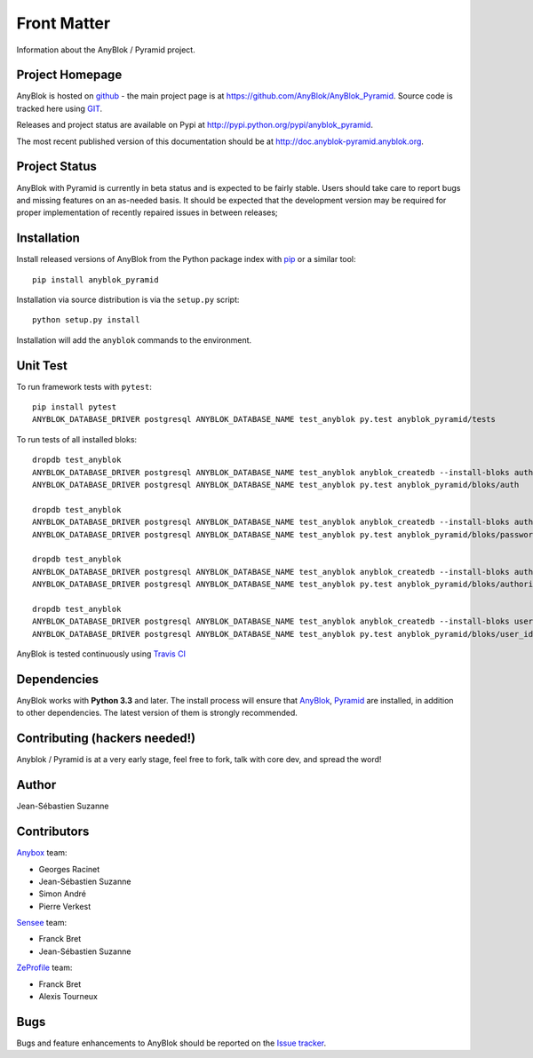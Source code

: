 .. This file is a part of the AnyBlok / Pyramid project
..
..    Copyright (C) 2015 Jean-Sebastien SUZANNE <jssuzanne@anybox.fr>
..    Copyright (C) 2016 Jean-Sebastien SUZANNE <jssuzanne@anybox.fr>
..    Copyright (C) 2017 Jean-Sebastien SUZANNE <jssuzanne@anybox.fr>
..
.. This Source Code Form is subject to the terms of the Mozilla Public License,
.. v. 2.0. If a copy of the MPL was not distributed with this file,You can
.. obtain one at http://mozilla.org/MPL/2.0/.

Front Matter
============

Information about the AnyBlok / Pyramid project.

Project Homepage
----------------

AnyBlok is hosted on `github <http://github.com>`_ - the main project
page is at https://github.com/AnyBlok/AnyBlok_Pyramid. Source code is
tracked here using `GIT <https://git-scm.com>`_.

Releases and project status are available on Pypi at
http://pypi.python.org/pypi/anyblok_pyramid.

The most recent published version of this documentation should be at
http://doc.anyblok-pyramid.anyblok.org.

Project Status
--------------

AnyBlok with Pyramid is currently in beta status and is expected to be fairly
stable.   Users should take care to report bugs and missing features on an as-needed
basis.  It should be expected that the development version may be required
for proper implementation of recently repaired issues in between releases;

Installation
------------

Install released versions of AnyBlok from the Python package index with
`pip <http://pypi.python.org/pypi/pip>`_ or a similar tool::

    pip install anyblok_pyramid

Installation via source distribution is via the ``setup.py`` script::

    python setup.py install

Installation will add the ``anyblok`` commands to the environment.

Unit Test
---------


To run framework tests with ``pytest``::

    pip install pytest
    ANYBLOK_DATABASE_DRIVER postgresql ANYBLOK_DATABASE_NAME test_anyblok py.test anyblok_pyramid/tests

To run tests of all installed bloks::

    dropdb test_anyblok
    ANYBLOK_DATABASE_DRIVER postgresql ANYBLOK_DATABASE_NAME test_anyblok anyblok_createdb --install-bloks auth
    ANYBLOK_DATABASE_DRIVER postgresql ANYBLOK_DATABASE_NAME test_anyblok py.test anyblok_pyramid/bloks/auth

    dropdb test_anyblok
    ANYBLOK_DATABASE_DRIVER postgresql ANYBLOK_DATABASE_NAME test_anyblok anyblok_createdb --install-bloks auth-password
    ANYBLOK_DATABASE_DRIVER postgresql ANYBLOK_DATABASE_NAME test_anyblok py.test anyblok_pyramid/bloks/password

    dropdb test_anyblok
    ANYBLOK_DATABASE_DRIVER postgresql ANYBLOK_DATABASE_NAME test_anyblok anyblok_createdb --install-bloks authorization
    ANYBLOK_DATABASE_DRIVER postgresql ANYBLOK_DATABASE_NAME test_anyblok py.test anyblok_pyramid/bloks/authorization

    dropdb test_anyblok
    ANYBLOK_DATABASE_DRIVER postgresql ANYBLOK_DATABASE_NAME test_anyblok anyblok_createdb --install-bloks user-identity
    ANYBLOK_DATABASE_DRIVER postgresql ANYBLOK_DATABASE_NAME test_anyblok py.test anyblok_pyramid/bloks/user_identity

AnyBlok is tested continuously using `Travis CI
<https://travis-ci.org/AnyBlok/Anyblok_Pyramid>`_

Dependencies
------------

AnyBlok works with **Python 3.3** and later. The install process will
ensure that `AnyBlok <http://doc.anyblok.org>`_,
`Pyramid <http://pyramid.readthedocs.org/>`_ are installed, in addition to
other dependencies. The latest version of them is strongly recommended.


Contributing (hackers needed!)
------------------------------

Anyblok / Pyramid is at a very early stage, feel free to fork, talk with core
dev, and spread the word!

Author
------

Jean-Sébastien Suzanne

Contributors
------------

`Anybox <http://anybox.fr>`_ team:

* Georges Racinet
* Jean-Sébastien Suzanne
* Simon André
* Pierre Verkest

`Sensee <http://sensee.com>`_ team:

* Franck Bret
* Jean-Sébastien Suzanne

`ZeProfile <http://zeprofile.com>`_ team:

* Franck Bret
* Alexis Tourneux

Bugs
----

Bugs and feature enhancements to AnyBlok should be reported on the `Issue
tracker <https://github.com/AnyBlok/Anyblok_Pyramid/issues>`_.
